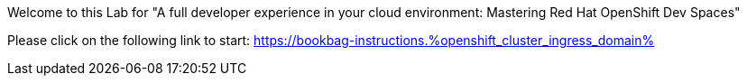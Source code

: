 :guid: %guid%
:openshift_cluster_ingress_domain: %openshift_cluster_ingress_domain%

Welcome to this Lab for "A full developer experience in your cloud environment: Mastering Red Hat OpenShift Dev Spaces"

Please click on the following link to start:
https://bookbag-instructions.{openshift_cluster_ingress_domain}

